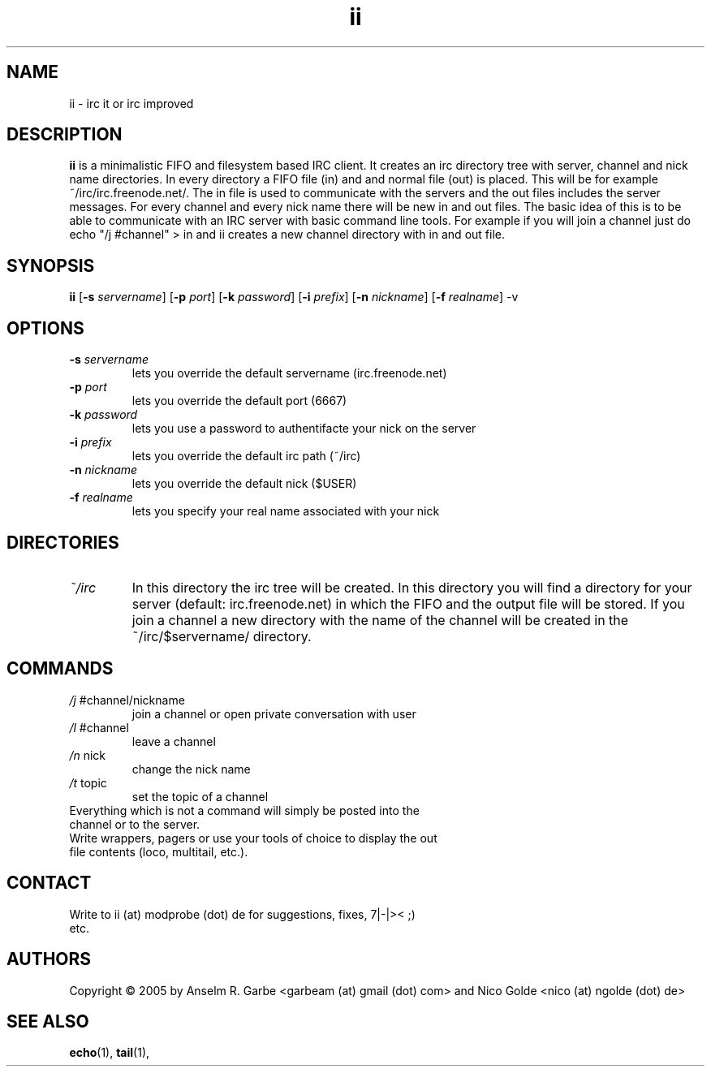 .de FN
\fI\|\\$1\|\fP\\$2
..
.TH ii 1
.SH NAME
ii \- irc it or irc improved

.SH DESCRIPTION
.B ii
is a minimalistic FIFO and filesystem based IRC client.
It creates an irc directory tree with server, channel and
nick name directories.
In every directory a FIFO file (in) and and normal file (out)
is placed. This will be for example ~/irc/irc.freenode.net/.
The in file is used to communicate with the servers and the out
files includes the server messages. For every channel and every nick
name there will be new in and out files.
The basic idea of this is to be able to communicate with an IRC
server with basic command line tools.
For example if you will join a channel just do echo "/j #channel" > in
and ii creates a new channel directory with in and out file.
.SH SYNOPSIS
.B ii
.RB [ \-s
.IR servername ]
.RB [ \-p
.IR port ]
.RB [ \-k
.IR password ]
.RB [ \-i
.IR prefix ]
.RB [ \-n
.IR nickname ]
.RB [ \-f
.IR realname ]
.RB \-v

.SH OPTIONS
.TP
.BI \-s " servername"
lets you override the default servername (irc.freenode.net)
.TP
.BI \-p " port"
lets you override the default port (6667)
.TP
.BI \-k " password"
lets you use a password to authentifacte your nick on the server
.TP
.BI \-i " prefix"
lets you override the default irc path (~/irc)
.TP
.BI \-n " nickname"
lets you override the default nick ($USER)
.TP
.BI \-f " realname"
lets you specify your real name associated with your nick

.SH DIRECTORIES
.TP
.FN ~/irc
In this directory the irc tree will be created. In this directory you
will find a directory for your server (default: irc.freenode.net) in
which the FIFO and the output file will be stored.
If you join a channel a new directory with the name of the channel
will be created in the ~/irc/$servername/ directory.

.SH COMMANDS
.TP
.FN /j " #channel/nickname"
join a channel or open private conversation with user
.TP
.FN /l " #channel"
leave a channel
.TP
.FN /n " nick"
change the nick name
.TP
.FN /t " topic"
set the topic of a channel
.TP
Everything which is not a command will simply be posted into the channel or to the server.
.TP
.FH out file usage
Write wrappers, pagers or use your tools of choice to display the out file contents (loco, multitail, etc.). 
.SH CONTACT
.TP
Write to ii (at) modprobe (dot) de for suggestions, fixes, 7|-|>< ;) etc.
.SH AUTHORS
Copyright \(co 2005 by Anselm R. Garbe <garbeam (at) gmail (dot) com> and Nico Golde <nico (at) ngolde (dot) de>
.SH SEE ALSO
.BR echo (1),
.BR tail (1),
